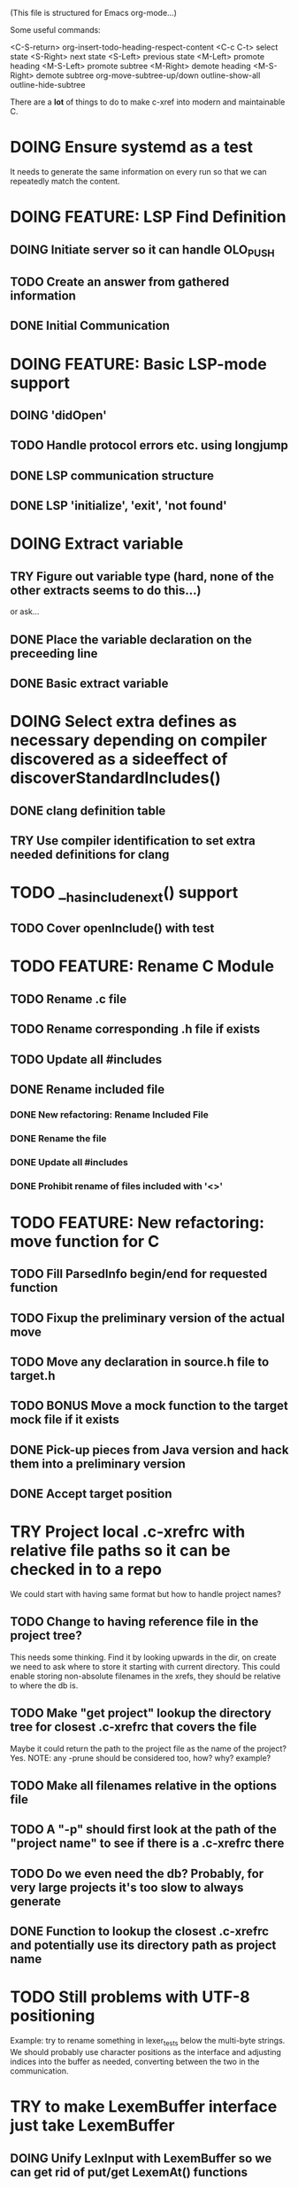 # -*- org-todo-keyword-faces: (("DOING" . "orange") ("REQUIRES" . "dark orange")) -*-
#+TODO: TODO(t) TRY(y) REQUIRES(r) DOING(i) | DONE(d)
#+STARTUP: overview

(This file is structured for Emacs org-mode...)

Some useful commands:

  <C-S-return>	org-insert-todo-heading-respect-content
  <C-c C-t>     select state
  <S-Right>     next state
  <S-Left>      previous state
  <M-Left>      promote heading
  <M-S-Left>    promote subtree
  <M-Right>     demote heading
  <M-S-Right>   demote subtree
  org-move-subtree-up/down
  outline-show-all
  outline-hide-subtree

There are a *lot* of things to do to make c-xref into modern and maintainable C.

* DOING Ensure systemd as a test
  It needs to generate the same information on every run so that we
  can repeatedly match the content.
* DOING FEATURE: LSP Find Definition
** DOING Initiate server so it can handle OLO_PUSH
** TODO Create an answer from gathered information
** DONE Initial Communication
* DOING FEATURE: Basic LSP-mode support
** DOING 'didOpen'
** TODO Handle protocol errors etc. using longjump
** DONE LSP communication structure
** DONE LSP 'initialize', 'exit', 'not found'
* DOING Extract variable
** TRY Figure out variable type (hard, none of the other extracts seems to do this...)
   or ask...
** DONE Place the variable declaration on the preceeding line
** DONE Basic extract variable
* DOING Select extra defines as necessary depending on compiler discovered as a sideeffect of discoverStandardIncludes()
** DONE clang definition table
** TRY Use compiler identification to set extra needed definitions for clang
* TODO __has_include_next() support
** TODO Cover openInclude() with test
* TODO FEATURE: Rename C Module
** TODO Rename .c file
** TODO Rename corresponding .h file if exists
** TODO Update all #includes
** DONE Rename included file
*** DONE New refactoring: Rename Included File
*** DONE Rename the file
*** DONE Update all #includes
*** DONE Prohibit rename of files included with '<>'
* TODO FEATURE: New refactoring: move function for C
** TODO Fill ParsedInfo begin/end for requested function
** TODO Fixup the preliminary version of the actual move
** TODO Move any declaration in source.h file to target.h
** TODO BONUS Move a mock function to the target mock file if it exists
** DONE Pick-up pieces from Java version and hack them into a preliminary version
** DONE Accept target position
* TRY Project local .c-xrefrc with relative file paths so it can be checked in to a repo
   We could start with having same format but how to handle project names?
** TODO Change to having reference file in the project tree?
   This needs some thinking. Find it by looking upwards in the dir, on
   create we need to ask where to store it starting with current
   directory. This could enable storing non-absolute filenames in the
   xrefs, they should be relative to where the db is.
** TODO Make "get project" lookup the directory tree for closest .c-xrefrc that covers the file
   Maybe it could return the path to the project file as the name of the project? Yes.
   NOTE: any -prune should be considered too, how? why? example?
** TODO Make all filenames relative in the options file
** TODO A "-p" should first look at the path of the "project name" to see if there is a .c-xrefrc there
** TODO Do we even need the db? Probably, for very large projects it's too slow to always generate
** DONE Function to lookup the closest .c-xrefrc and potentially use its directory path as project name
* TODO Still problems with UTF-8 positioning
  Example: try to rename something in lexer_tests below the multi-byte strings.
  We should probably use character positions as the interface and adjusting indices into the
  buffer as needed, converting between the two in the communication.
* TRY to make LexemBuffer interface just take LexemBuffer
** DOING Unify LexInput with LexemBuffer so we can get rid of put/get LexemAt() functions
** TRY to use LexemBuffer as argument to all getLexXXX() functions
*** TRY to use LexemBuffer in getLexInt()
**** REQUIRES getExtraLexemInformationFor() to send LexemBuffer instead of pointer
***** REQUIRES currentInput to contain LexemBuffer instead of currentLexemP
*** TRY to use LexemBuffer in getLexToken()
**** REQUIRES getExtraLexemInformationFor() to send LexemBuffer instead of pointer
**** REQUIRES getLexem() and getLexemSavePrevious() to use LexemBuffer instead of pointer
**** REQUIRES collate() to work with LexemBuffer instead of pointers
**** REQUIRES macroArgumentsToString() to work with LexemBuffer instead of LexInput's pointers
*** TRY to use LexemBuffer in getLexPosition()
** TRY to replace putLexXXXWithPointer() in yylex.c
** DONE Move put...() for complete Lexems (including position, string, ...) to lexembuffer.c
** DONE to use LexemBuffer as argument to all putLexXXX() functions except in yylex.c
*** DONE to add a LexemBuffer as argument to putLexToken()
**** DONE LexemBuffer as argument to putLexLines()
**** DONE LexemBuffer as argument to processIdentifier()
**** DONE LexemBuffer as argument to putEmptyCompletionId()
**** DONE LexemBuffer instead of body in processDefineDirective() - yylex.c
***** DONE Use putLexXXXWithPointer() for now
**** DONE LexemBuffer instead of buf/bcc/tbcc in expandMacroArgument()
***** DONE Use putLexXXXWithPointer() for now
**** DONE LexemBuffer instead of buf/bcc in createMacroBody()
***** DONE Use putLexXXXWithPointer() for now
**** DONE backpatching of lexems
***** DONE backpatch lexem token in handleCppToken()
****** DONE functions to backpatch lexem token
****** DONE LexemBuffer as parameter to putLexToken()
******* DONE lb->end instead of writePositionP in handleCppToken()
******* DONE lb->end instead of extra parameter in processIdentifier()
******* DONE lb->end instead of extra parameter in getLexemFromLexer()
******* DONE lb->end instead of local variable destination in processDefineDirective()
******** DONE Use putLexTokenWithPointer() instead
***** DONE setting next write position in lexemStream in handleCompletionOrSearch()
****** DONE function to set lb->end (setLexemStreamEnd())
*** DONE Use LexemBuffer as argument to putLexLine()
*** DONE Use LexemBuffer as argument to putLexPositionFields()
**** DONE LexemBuffer instead of local destination in processDefineDirective()
***** DONE Use putLexXXXWithPointer() for now
**** DONE LexemBuffer instead of local variables in collate()
***** DONE Use putLexXXXWithPointer() for now
**** DONE LexemBuffer instead of local variables in createMacroBody()
***** DONE Use putLexXXXWithPointer() for now
*** DONE Use LexemBuffer as argument to putLexPosition()
**** DONE Use lb->end instead of writePositionP in handleCompletionOrSearch()
*** DONE Use LexemBuffer as argument to putLexChar()
*** DONE Use LexemBuffer as argument to putLexInt()
**** DONE lb->end instead of local variable destination in processDefineDirective()
***** DONE Use putLexXXXWithPointer() for now
* TODO Add yacc parser construct for field in yystype ('$<field>$' and '$<field>3')
  This means access "field" in the YYSTYPE (semantic type) union for
  lh non-terminal (ends with '$' as in '$$') or a numbered rh
  non-terminal (as with '$3'). That field is defined in the YYSTYPE
  but not used in any '%type' declaration meaning all non-terminals
  have it.
* TODO Bug: test_c_extract_function_with_out_variables should actually find the declaration and handle it
* TODO Available refactorings should not show Delete Parameter if there are none
* TODO Available refactorings should not show Move Parameter if there are less than two
* TODO Set xref2 to true as default and then convert all test cases that fail, remove the option
  Hmmm. We only want that when running as a server, right?
** TODO Figure out in which regime xref2 is relevant
* TODO errOut - figure out how they should be set in various scenarios
* TODO ROADMAP
** TODO Project local .c-xrefrc with relative file paths so it can be checked in to a repo
** TODO Cleaner interface Refactorer -> Server/Tag-generator
*** TODO Separate refactory options into separate struct
*** TODO Restructure option handling into -refactory, -server, -generate(?)
    those are main options, you can only have one, and selecting one
    will allow a set of separate options valid for that "mode"
* TODO Store Xrefs in .c-xrefdb parallel to the .c-xrefrc used, remove possibility to define it
  How to make this backwards compatible? We don't need to... If it is empty it will be regenerated
* TODO Header files. There are a number of sections in the proto.h that
  indicates which file/module it declares an externa interface for. We
  should move that to a <module>.h file instead.
* TODO BUG: sometimes cxref data gets out of sync with actual code (in Emacs)
  E.g. when removing a line in a enum list, enums get extra references where they "used
  to be".  Unknown if it has to do with buffer management, it is not possible to
  reproduce yet.  It might be related to re-loading references from the db - it seems it
  only merges new references, and don't correctly remove/move the old ones.
* TODO BUG: an unterminated "assert(" (with the c-xref def of it: MACRO) breaks
  with error message "size of #macro_argument exceeded MACRO_UNIT_SIZE"
* TODO BUG: a completion inside a non-terminated #if.. seems to hang
* TODO Cleanup generateOnlineCxref() which only generates a GOTO
* TODO NEW FEATURES:
** TODO FEATURE: Completion of filenames in #include, currently suggests all symbols, not files
** TODO FEATURE: Rename parameter - rename a parameter in all instances of the function (decl/def/mock)
** TODO FEATURE: Organize includes - first own .h, then system <>, then local, each group alphabetically
** TODO FEATURE: New refactoring: change return type of function
** TODO FEATURE: Extract function should extract a boolean function inside an if() correctly
** TODO FEATURE: Extract function should extract a boolean function in an expression correctly
   Currently "for (int i=0; i < sizeof(dispatch)/sizeof(dispatch[0]); i++) {" cannot
   extract the sizeof expression.
** TODO FEATURE: New refactoring: Inline variable ("a=f(); b(a);" => "b(f());")
** TODO FEATURE: Replace variable with value ("inline")
** TODO FEATURE: Remove indirection in parameter ("remove *") and vice versa
** TODO FEATURE: Move function to other module
   The function the point is on (actual implementation, forward declaration, extern
   declaration or an invocation, is moved to another module. If it is static it must
   first be made extern, then the implementation can be moved to "module.c" and the
   extern declaration to "module.h".
* TODO Push options.xref2 into ppc...() functions or create if necessary?
* TODO displayingErrorMessages() seems to be duplicated functionality
  Change to preventErrorMessage() and let logger handle actual prevention?
* TODO Don't do any default operation (currently 'complete') if none given on command line
* TODO How is -olcxcplsearch and -olcxsearch supposed to work? (test_search...)
* TODO REFACTOR: Extract storage/db module interface and implementation
* TODO Why is -olcxbrowse concating the option number without '='? Any more options that do?
* TODO Better, and unified, options handling
There are both "-opt=value" and "-opt value" format options
** TODO If an option requires a value ('-<option>=..'), print an error message for '-<option>'
* TODO Clean up update modes
  There are a number of update modes available from the command line, 'fupdate',
  'updatem', 'update', 'fastupdate' and then there is opt.updateOnlyModifiedFiles
* TODO Make S_caching an abstract data type to hide CachePoint and Caching
* TODO MISSING TEST CASES:
** DONE Test case for Move Parameter
** DONE Test case for dead symbol detection
** DONE Test case for extract variable
** TODO Test case for filtering menues
* TODO BUGS:
** TODO Bug; when deleting the last argument of a function it should replace with 'void'
** TODO Bug: when extracting C function including declarations that are required
   by code left outside the extraction, that declaration is moved to the
   extracted function. This should probably trigger "structure error".
** TODO Bug: translates a bool to int when completing arguments (probably elsewhere also)
** DONE Bug: with g7871f and renaming options.allAllocatedStrings generates "cx_memory resizing required"
* TODO Separate the options into sections and move them to separate structures
  The S_options structure is used to save or possibly create new sets, when
  refactoring. Then it should only contain what's needed for that.
* TODO Make all modules independent on main
** TODO Make refactory.c independent of main
   This probably requires a lot more understanding of refactory.c and why
   it is structured the way it is, it seems to be calling on itself and
   main processing. Also refactory task is always performed in a separate
   process, what happens if we specify -refactory as a PPC command?
** DONE Document why main.h is needed
** DONE Make commons.c independent of main
** DONE Make options.c independent of main
** DONE Make cxref.c independent of main
* TODO Remove all -olcx commands that are not used by the editor interfaces?
* TODO Ensure each header file is not dependent on the fact that some other
  header file is included before it. (Could this be done by taking each
  header file and try to compile it in isolation? It should include
  whatever other things it needs...)
* TODO Ensure every file only includes what it needs so that dependencies
  are as small as possible. This is why IWYU exists!! It means "Include
  What You Use" and is a Clang related project at
  https://github.com/include-what-you-use/include-what-you-use)
* TODO Remove opt.xref2 since edit server mode is always called with this, isn't it?
  If so, make xref2 the way c-xref talks if in server mode. But this should also
  apply for refactory mode, right?
* TODO Cleanup and separate commons, misc and make them independent utility modules
* TODO Why does -refactory read the users default .c-xrefrc? And why does -no-stdoptions
  prevent reading explicit -xrefrc options?
* TODO Ensure all ANSI-C, C99 and C11 keywords (and macros for them?) are
  recognized (list e.g. at
  http://www.c-programming-simple-steps.com/c-keywords.html)

* TODO Memory allocation is home grown, probably out of necessity. Refactor
  to a state where it can be replaced (at least as an experiment) by
  the memory allocation of current run-times. I can't see that even
  32-bit memory restrictions (2 GB) should be a problem. The caching
  might be tied into this, though.

* TODO Naming. Generally it is heavy on short, write-only naming, we should
  move towards full names as much as possible
** TODO Use actual typedef names where ever possible
** DONE Remove S_, s_ and other naming conventions

* TODO Macros. There are many things that might need the magic of macros, but we
  should watch out for "macro for optimisation" and remove that.
* DONE Feature: Handle UTF correctly
  Currently you have to set coding in Emacs using `c-xref-file-encoding` which defaults
  to `generic`. However, this seems to be flakey since the server does some weird
  "encoding-adjustments" by replacing multi-byte characters with a space, presumably to
  handle the extra offset since Emacs has *character* based positions and since Emacs 23
  defaults to UTF-8 as buffer coding.
* DONE Cannot mock structs as arguments like in symbol.mock
Yes we can! By converting it to a pointer in the mock function
* DONE Rename vApplClass - but to what? what is it?
  It's the fileNumber for the include file, if the symbol type is CppInclude
* DONE Always pass Position by-value
* DONE An option that creates a list of commands given to c-xref so that they can be replayed exactly later
* DONE Turn lexembuffer functions into methods on the buffer
  get/putLexZZZ() uses pointers to chars, why not a lexembuffer?
  When do we point to something not a lexembuffer?
* DONE Figure out, and if possible, clean up, how 'refactory' calls 'server'
  Currently it is done using the argv vector, would probably be cleaner using a specific option struct
* DONE BUG: Selecting automatic project selection after having set a specific does not seem to work
* DONE Turn uint32-test into a test for all C99 predefined symbols to ensure every compiler/environment gets them defined
  https://en.cppreference.com/w/c/types/integer
* DONE Refactor to remove olcx-memory allocation from memory.c
* DONE Remove explicit support for Xemacs in elisp
* DONE Remove all version control cruft from editor adapter
* DONE Menu option to upgrade 'c-xrefactory' - it should, in principle, just be "git pull, kill c-xref, make prod, reload c-xref.el, c-xrefactory.el"
* DONE Fix so that "extract" is not available unless an explicit region is active
* DONE Fix a test for removing last parameter of a macro (in test_delete_last_macro_arg)
It is not working due to some strange issue with "Parameter number out
of limits" when removing the parameter from the actual arguments list
* DONE All fillXXX() should not be mocked but have the same body as the real one
* DONE Modules. Better use of modules (Clean Code/Architecture/Hexagonal)
  The hash tables and lists are such candidates. If we do that it would be much
  easier to mock and unit test other modules.
** DONE Extract PPC-functions from misc.c into a ppc-module
* DONE BUG: Progress now (b7c1d) shows fewer of the numbers
This may have been trashed when hiding refactoringOptions in refactory.c. E.g. a "create" on c-xrefactory itself
now only shows "10%" and then nothing until it's done.
* DONE FEATURE: Handle void as no parameters in formal argument lists, e.g. when refactoring them
** DONE test_remove_void_parameter -> parameter number out of limits
** DONE test_add_parameter_to_void
* DONE Unmacrofy NEXT_.._ARG()
* DONE Move mainHandleSetOption() to options.c
* DONE Architecture diagrams using C4-PlantUML - started in ...design.asciidoc
* DONE Convert fillBits() with explicit setting of "properties" like access, storage etc.
* DONE Abstract refTab
** DONE Implement table functions as per other tables (getReferenceItem
* DONE Abstract editorBufferTable as per fileItemTable
* DONE Abstract away struct stat - figure out which parts are actually used
  ... so we don't need to store the whole st struct...
  "grep stat\\. *.c" indicates that the following are used:
  - st_mtime
  - st_size
  - st_mode (with S_IFDIF)
* DONE Can we remove -user option? YES! Emacs treats frames a users for different browsing contexts
* DONE Move XX_ALLOCC and friends to "memory" module
* DONE Turn the out parameter "position" of XXXTabAdd to return value instead, so it can be ignored without unused variable
* DONE Introduce adapter for stat() in fileio
We are only using the following attributes of the struct stat:
- st_mode : for file typing (DIR, REG, ...)
- st_size
- st_mtime
** DONE Introduce editorFileExists()
** DONE Introduce editorFileModificationTime() to replace stat.st_mtime query
** DONE Introduce editorFileSize() to replace stat.st_size query          
* DONE Include of <file> does not follow standard so Cgreen's 'internal/...' is not found
* DONE Use -trace and -debug to change level in log file only
* DONE Handle for-loops with declarations ("for (int i = 0;...")
** DONE Grammar changes for C and Yacc
** DONE Scope rules for loop variable, don't really understand how that works...
   Seems to be working?!??! Check that it does using push-go and extract.
* DONE Update to rxi/log.c of 2020 - requires reimplementing `log_with_line()`
* DONE Re-generate `c-xrefprotocol.el` on builds on src rather than on prod builds to avoid package update problems
* DONE Add menu for running the tutorial (in C or Java)
** DONE Elisp function to copy cexercise to /tmp and visit it
** DONE Menu for the two exercises
* DONE Investigate why test_uint32_t fails on some systems
Maybe they don't define the required standard types using header files, or we need some
flag for C99 compatibility? Should we revert to pre-defining the standard symbols?

Seems like the current strategy actually works...
* DONE Make C-xref->Misc->About show commit-id
* DONE Replace the -1/-2 return cases for getLexA() with longjmp(<reason>)
* DONE Implement non-standard #include_next since both gcc and clang is using it in system headers
* DONE Rename int2StringTabs, should not have Init in them
Yes, they should since they are the init data for some tables used at run-time. 
* DONE Unify the two documentation sets (html+txt) into Markdown
* DONE Fix the move_class test
* DONE Remove option brief_cxref - completely unnecessary
* DONE Current script for autodiscovered test_<case> does not abort when the test fails
* DONE Make all tests runable without debug build (-trace e.g.)
* DONE Make some tests (e.g. test_cexercise_browsing) independent on where standard includes are located
E.g. that test has "/usr/include" on Linux but "/Applications/X-code.app/.../SDKs/MacOSX.sdk/usr/include/" on MacOS
* DONE Some code in yacc semantic actions is not detected (try F6 on .reference)
  It seems that it is primarily java_parser.y that has this problem. See
  issue on github. One theory might be that "/*&" is not handled in
  yacc-files under some circumstances. There is a line in lex.c that
  handles this, we could see if it triggers...
* DONE Check if the C-part of Yacc grammar is identical, and if so extract it
* DONE Create testcases for all jexercise and cexercise steps
* DONE Remove zlib from repo, point to it's repo instead
* DONE Split out more specific tests from ?exercise tests, like "rename_with_conflicts"
* DONE Tool to convert debug log from Emacs/c-xref into commands for edit-server-driver.py
* DONE Introduce data driven strategy to find java runtime
Java up to v8 uses /bin/java[.exe], Java 9 and higher has no rt.jar at
all.
* DONE Read java runtime which now has many more options
** DONE Understand why reading jar takes up all memory
** DONE Support new class file constant pool items for v52.0
** DONE Crash when swapping CXrefs after reading jdk1.8.0_121_jre_lib_rt.jar
Actually not done, since swapping while reading jar file still crashes
* DONE Define face for completion that works for dark themes
* DONE c-xref-key-binding "local" should set M-TAB to completion
Well, actually not really done, but I found how to make M-TAB do completion...
* DONE Document that the "distribution" method is unsupported
* DONE Clean up documentation, primarily remove 'create_distribution'
* DONE Function-ify lexmac macros
* DONE Change structure declarations in proto.h into ideomatic struct
  {struct} typedefs instead of using typenames generated into the
  strTdef file. See NOTES.md. Few examples of strategy is implemented
  with cctNode and position. Primary benefit is to be able to use
  renaming on them...
* DONE Extract charbuf module
* DONE Make Makefile.common look for our patched yacc and if it's not
  available ignore yacc-rules otherwise always run yacc.
* DONE Initialize memory's injected error functions in main.c, but it still works?
* DONE Change all "-no_" options to modern "-no-"
* DONE Rename some of the options, like -no_str -> -no-structs
* DONE Re-fix #13, since it was reverted since it trashed extract for Java with local variables
* DONE Extract a lexembuffer module
* DONE Use enum types wherever possible Storage, SymbolType
  Which are left to do?
* DONE Unittests for memory module
* DONE Test for Java using JRegr sources
* DONE Remove enum generation by using CPP magic
  In order to
  - simplify the code by removing the whole generate regime
  - avoid regeneration different enum string sets on various platforms
  - be explicit about which enums that actually need string representations
  we will
  - replace re-generation of all enums with some macro magic to produce both
  enum values and strings in the modules themselves as part of the declaration

  We don't need the complex logic of the whole generate_regime if we
  only want to be able to print the strings for the values (see
  https://stackoverflow.com/a/10966395/204658)

  Currently all enums included are generated, but that includes ones
  that are in the systems headers which in turns creates different
  output. It is better to be precise about which you want to be generated.

  Currently only the following are actually used:
  - miscellaneous
  - referenceCategory (removed use of enumTxt for it)
  - storage (done)
  - type (done)
  - usage (done)

  Re-test this with "ls *.c | grep -v enumTxt | xargs grep -h -o '[^ ("*,]*EnumName\[[^ ]*' | sed -e 's/\[.*//g' | sort | uniq"
* DONE Replace "int lexem" with an enum for all lexems, "Lexem lexem"?
* DONE Start using log.c functions to log to a separate log file
  Adjust options so that we can better control logging for various
  modules(?)
** DONE Include and start using log()
** DONE Move output from log() from dumpOut to some logFile
* DONE Figure out a way to remove "commons.c 295" from all parser error messages
* DONE Don't overwrite enumTxt.g.[ch] if they are different, separate target?
  If the change creates broken (like empty) enum-files we should not just overwrite
  the working ones. Create a separate target to run to explicitly do that and say
  so in the output. E.g. "REGENERATED: inspect and do 'make enums' if correct"
* DONE Introduce -compiler option for C so that we can ensure discovery works
* DONE Remove the global tmpBuff
* DONE Introduce fileio layer for fopen, fread etc. and possibly copyFile...
* DONE Handle struct literals ("(type){.field = data, ...}")
** DONE Create test case
** DONE Create AST using parsing
** DONE Add as reference to the field
* DONE Add a test for reading class files (note only 1.4 max for now...)
* DONE Ensure that token declarations in the parsers are exactly the same
  They must be, but Yacc does not allow #include of a common file.
* DONE Investigate to remove S_classTreeData
* DONE Remove code for generation of str_fill & str_copy
* DONE Remove bootstrap step (strfill and local definitions)
** DONE Remove bootstrap enumTxt generation
   To retain the feature that some enums have there values as strings,
   and be sure that if we change the enum, those will change too. Instead
   of generating them as a pre-requisite we will generate them after.
** DONE Remove the need for FILL_xxx macros
   At this point there are 66, 65, 64, 63, 62, 41, 33, 15, 8 FILL-macros that are in use
*** DONE Remove position from proto.h
*** DONE Remove FILLF_typeModifier
*** DONE Remove chReference from proto.h
*** DONE Remove FILL_editor* from strFill
**** DONE Remove FILL_editorBuffer from strFill
***** DONE Move editorBuffer from proto.h to editor.h
*** DONE Remove FILL_chReference
*** DONE Remove cachePoint from proto.h
*** DONE Remove editorBuffer from proto.h
*** DONE Remove caching from proto.h
*** DONE Remove fileItem from proto.h
*** DONE Remove FILL_intlist
**** DONE Replace FILL_intList so we can remove strFill-dependency from classh.c
**** DONE Move intlist from proto.h to html.h
*** DONE Remove FILL_symbol()
***** DONE Remove #include "symbol" from proto.h
***** DONE semact.c requires FILL_symbolBits which are not strFill'ed
      if symbol.h is not in proto.h. We need to create fillSymbolBits()
***** DONE Replace 0 with ACC_DEFAULT in calls to fillSymbolBits()
****** DONE symtab.h: unknown type name Symbol: include symbol instead of proto
******* DONE hashlist.th bool
***** DONE Replace all FILL_symbol() calls
***** DONE Move Symbol struct to Symbol-module
***** DONE Create a Symbol module with newSymbolxxx() & fillSymbolxxx()
      The call pattern XX_ALLOC... FILL_symbolBits ... FILL_symbol is
      prominent. And if we remove all instances where a newSymbol() function
      returning a pointer would work that's a big step. Started on the
      "remove-fill-symbol" branch. There is still an issue in that the
      FILL_symbol macro takes one argument which is the name of the union
      field that the next argument should assign to (is this a general
      pattern for FILL-generation? Probably) Suggested solution is one
      newSymbol<field>() for each of the necessary fields that are actually used.
*** DONE Remove FILL_symbollist() macro
** DONE Remove generation of str_fill from build
** DONE Remove compiler_defines.h
*** DONE Re-work standard options, since reading included system files may
* DONE Remove all QNX-stuff
  depend on them. Think about calling compiler to get defines, much like
  generation of "compiler_defines.g.h" was done. Here's what that did to
  get a list of #defines:

  echo | gcc -dM -E -

  It should be possible to piggyback on the command line options
  handling. That is performed by the last lines in
  addMacroDefinedByOption().
* DONE Use Yacc's -p for "symbol_prefix" instead of the #defines?
* DONE Rename classh to classhierarchy
* DONE make memory.c (linkage) independent on all other modules
  One way to do this to inject the remaining, problematic, dependencies
  such as internalCheckFail(), removeFromTrailUntil() and fatalError()
* DONE Move all function prototypes from proto.h to <module>.h
* DONE Create test case for converting virtual function to static
* DONE Fix tests/olcx_refactor_rename gets "buf is not valid"
* DONE Rename all bb -> ast
* DONE enumTxt.c is a generated set of strings for the enum values in
  proto.h, but the extern declarations of them are in strTdef.g. A
  cleaner way would be to generate them into an "enumTxt.h" (or a
  better name, such as 'generated_enum_strings.h').
  ACTUALLY: split generation of enumTxt header to its own header file
  with the naming strategy as for the others.
* DONE Rename maTab to macroArgTab
* DONE Make fillSymbol() and newSymbol() set default symbolBits
  then we only need to set non-default values (which could be done
  using setType(), setStorage() and so on, functions
* DONE Remove FILLF_fileItem() by replacing it with fillFileItem()
** DONE Make hashTabAdd() return int rather than *int out arg
*** DONE Make IsMember() return position rather than out argument
**** DONE Replace fileTabIsMember() with fileTabExists()/fileTabLookup()
**** DONE Implement fileTabLookup()
*** DONE Make addFileTabItem return the position rather than out arg
**** DONE Cover jarFileParse() with test
* DONE Create a map of how structs are dependent on each other
* DONE Add an -exit option so that clients can take down server cleanly
* DONE Ensure only externally used functions are visible in the modules
  header file. And that only those are "non-static" in the C file.
* DONE Make edit_server_driver read output from pipespy
  Idea is to be able to record interactions and then re-play them
  with the driver.
* DONE Build a protocol spy that can be put between the editor and the
  server to inspect and learn about the communication. It should be
  fairly easy, just start up like c-xref does, start the real c-xref
  with the startup arguments. Shuffle all communication on to the other
  while logging the messages to a file.

* DONE Although generation of typedef's etc. in strTdef et al might be
  questioned we need to handle that for now, but at least let's add
  #ifndef guards so that any file that requires a typedef can include
  them without need to consider the order of the included
  files. (Until we get into a dependency loop...)

* DONE Change naming strategy for the bootstrap and generated
  files. "*.bs.h" is now a bootstrap file, while *.g.h" is the local
  generated one using the boostrap version of c-xref. Also a single
  header file for each of the generated files is now taking care of
  the BOOTSTRAPPING ifdef and include the correct bootstrap or
  generated file.

* DONE Unit tests. There are now some simple ones. We need to get some working as
  quickly as possible. Meanwhile there are some functional level tests
  in ../tests, but as all integrating tests with I/O they are quite
  slow. (And some only work on huge data, because that was the test
  case given for some issues, and I really want to have a test case
  for each issue before fixing it, if possible.)

* DONE Make yacc parsing allowed the default. Change Makefile.common so
  that YACCALLOWED is reversed, i.e. if you *don't* want yacc parsing
  in the build c-xref set EXCLUDE_YACC_PARSING (or something similar)
  ACTUALLY: removed conditionals around that code, and kept the CCC
  conditionals.

* DONE Refactor out the hashtables and lists to separate modules.
* DONE Fix byacc skeleton to "goto <non-used label>" by remove ifdef around "lint"
